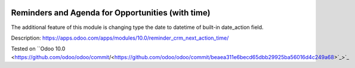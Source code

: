 .. image:: https://itpp.dev/images/infinity-readme.png
   :alt: Tested and maintained by IT Projects Labs
   :target: https://itpp.dev

.. image:: https://itpp.dev/images/infinity-readme.png
   :alt: Tested and maintained by IT Projects Labs
   :target: https://itpp.dev

Reminders and Agenda for Opportunities (with time)
==================================================

The additional feature of this module is changing type the date to datetime of built-in date_action field.

Description: https://apps.odoo.com/apps/modules/10.0/reminder_crm_next_action_time/

Tested on ``Odoo 10.0 <https://github.com/odoo/odoo/commit/<https://github.com/odoo/odoo/commit/beaea311e6becd65dbb29925ba56016d4c249a68>`_>`_
